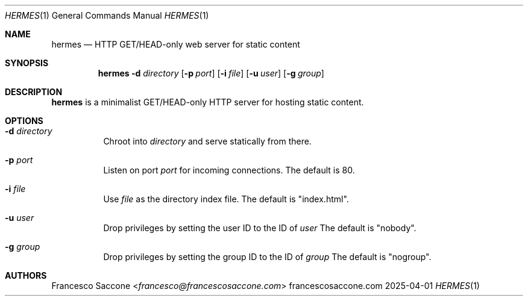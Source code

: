 .Dd 2025-04-01
.Dt HERMES 1
.Os francescosaccone.com
.Sh NAME
.Nm hermes
.Nd HTTP GET/HEAD-only web server for static content
.Sh SYNOPSIS
.Nm
.Fl d Ar directory
.Op Fl p Ar port
.Op Fl i Ar file
.Op Fl u Ar user
.Op Fl g Ar group
.Sh DESCRIPTION
.Nm
is a minimalist GET/HEAD-only HTTP server for hosting static content.
.Sh OPTIONS
.Bl -tag -width Ds
.It Fl d Ar directory
Chroot into
.Ar directory
and serve statically from there.
.It Fl p Ar port
Listen on port
.Ar port
for incoming connections.
The default is 80.
.It Fl i Ar file
Use
.Ar file
as the directory index file.
The default is "index.html".
.It Fl u Ar user
Drop privileges by setting the user ID to the ID of
.Ar user
.
The default is "nobody".
.It Fl g Ar group
Drop privileges by setting the group ID to the ID of
.Ar group
.
The default is "nogroup".
.Sh AUTHORS
.An Francesco Saccone Aq Mt francesco@francescosaccone.com
